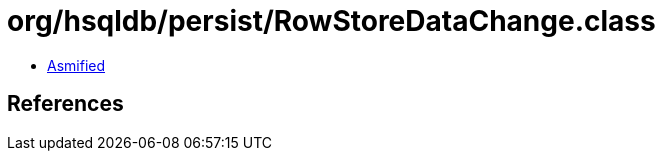 = org/hsqldb/persist/RowStoreDataChange.class

 - link:RowStoreDataChange-asmified.java[Asmified]

== References

